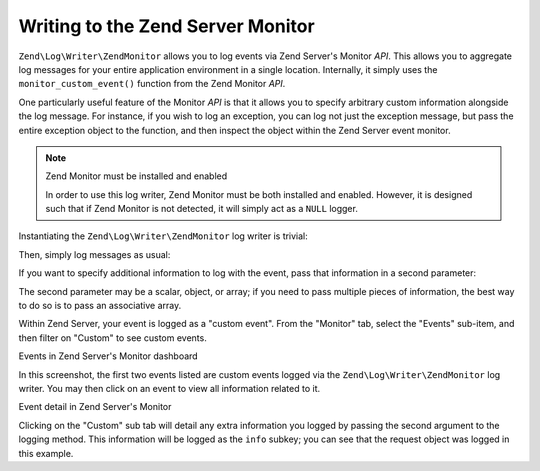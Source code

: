 .. _zend.log.writers.zendmonitor:

Writing to the Zend Server Monitor
==================================

``Zend\Log\Writer\ZendMonitor`` allows you to log events via Zend Server's Monitor *API*. This allows you to
aggregate log messages for your entire application environment in a single location. Internally, it simply uses the
``monitor_custom_event()`` function from the Zend Monitor *API*.

One particularly useful feature of the Monitor *API* is that it allows you to specify arbitrary custom information
alongside the log message. For instance, if you wish to log an exception, you can log not just the exception
message, but pass the entire exception object to the function, and then inspect the object within the Zend Server
event monitor.

.. note:: Zend Monitor must be installed and enabled

   In order to use this log writer, Zend Monitor must be both installed and enabled. However, it is designed such
   that if Zend Monitor is not detected, it will simply act as a ``NULL`` logger.

Instantiating the ``Zend\Log\Writer\ZendMonitor`` log writer is trivial:

.. code-block:: php
   :linenos:

   $writer = new Zend\Log\Writer\ZendMonitor();
   $logger = new Zend\Log\Logger($writer);

Then, simply log messages as usual:

.. code-block:: php
   :linenos:

   $logger->info('This is a message');

If you want to specify additional information to log with the event, pass that information in a second parameter:

.. code-block:: php
   :linenos:

   $logger->info('Exception occurred', $e);

The second parameter may be a scalar, object, or array; if you need to pass multiple pieces of information, the
best way to do so is to pass an associative array.

.. code-block:: php
   :linenos:

   $logger->info('Exception occurred', array(
       'request'   => $request,
       'exception' => $e,
   ));

Within Zend Server, your event is logged as a "custom event". From the "Monitor" tab, select the "Events" sub-item,
and then filter on "Custom" to see custom events.

.. image:: ../images/zend.log.writers.zendmonitor-events.png


Events in Zend Server's Monitor dashboard

In this screenshot, the first two events listed are custom events logged via the ``Zend\Log\Writer\ZendMonitor``
log writer. You may then click on an event to view all information related to it.

.. image:: ../images/zend.log.writers.zendmonitor-event.png


Event detail in Zend Server's Monitor

Clicking on the "Custom" sub tab will detail any extra information you logged by passing the second argument to the
logging method. This information will be logged as the ``info`` subkey; you can see that the request object was
logged in this example.


